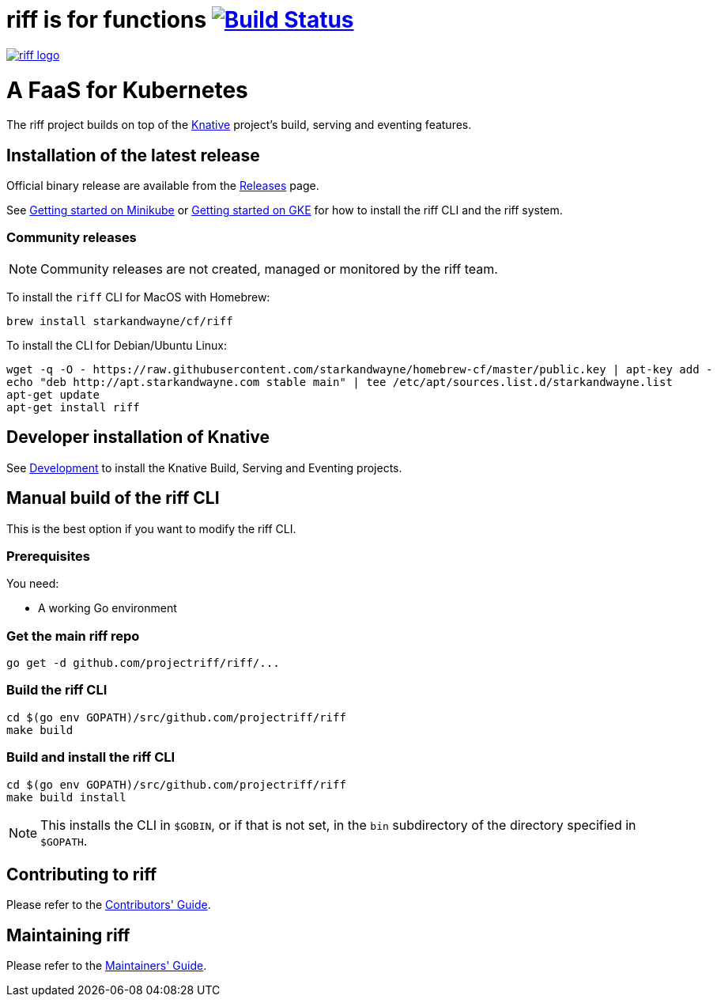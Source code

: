 = riff is for functions image:https://travis-ci.org/projectriff/riff.svg?branch=master["Build Status", link="https://travis-ci.org/projectriff/riff"]

image::logo.png[riff logo, link=https://projectriff.io/]
= A FaaS for Kubernetes

The riff project builds on top of the link:https://github.com/knative/[Knative] project's build, serving and eventing features.

== Installation of the latest release

Official binary release are available from the link:https://github.com/projectriff/riff/releases[Releases] page.

See link:https://projectriff.io/docs/getting-started-with-knative-riff-on-minikube/[Getting started on Minikube] or
link:https://projectriff.io/docs/getting-started-with-knative-riff-on-gke/[Getting started on GKE] for how to install the riff CLI and the riff system.

=== Community releases

NOTE: Community releases are not created, managed or monitored by the riff team.

To install the `riff` CLI for MacOS with Homebrew:

[source, bash]
----
brew install starkandwayne/cf/riff
----

To install the CLI for Debian/Ubuntu Linux:

[source, bash]
----
wget -q -O - https://raw.githubusercontent.com/starkandwayne/homebrew-cf/master/public.key | apt-key add -
echo "deb http://apt.starkandwayne.com stable main" | tee /etc/apt/sources.list.d/starkandwayne.list
apt-get update
apt-get install riff
----

== Developer installation of Knative

See link:https://github.com/knative/eventing/blob/master/DEVELOPMENT.md[Development] to install the Knative Build, Serving and Eventing projects.

== [[manual]] Manual build of the riff CLI

This is the best option if you want to modify the riff CLI.

=== Prerequisites

You need:

* A working Go environment

=== Get the main riff repo

[source, bash]
----
go get -d github.com/projectriff/riff/...
----

=== Build the riff CLI

[source, bash]
----
cd $(go env GOPATH)/src/github.com/projectriff/riff
make build
----

=== Build and install the riff CLI

[source, bash]
----
cd $(go env GOPATH)/src/github.com/projectriff/riff
make build install
----
NOTE: This installs the CLI in `$GOBIN`, or if that is not set, in the `bin` subdirectory of the directory specified in `$GOPATH`.

== Contributing to riff

Please refer to the link:CONTRIBUTING.adoc[Contributors' Guide].

== Maintaining riff

Please refer to the link:MAINTAINING.adoc[Maintainers' Guide].
